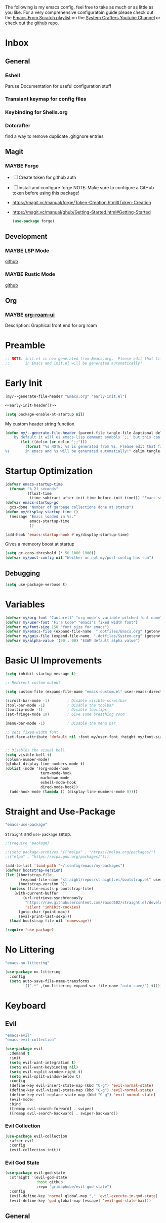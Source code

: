 #+ITLE: Jake's Emacs Config
#+AUTHOR: Jacob Stannix
#+PROPERTY: header-args :tangle config/.config/emacs/init.el :dir ~/.config/emacs
#+STARTUP: showall
The following is my emacs config, feel free to take as much or as little as you like.
For a very comprehensive configuratoin guide please check out the [[https://www.youtube.com/watch?v=74zOY-vgkyw&list=PLEoMzSkcN8oPH1au7H6B7bBJ4ZO7BXjSZ][Emacs From Scratch playlist]] on the [[https://www.youtube.com/c/SystemCrafters][System Crafters Youtube Channel]] or check out the [[https://github.com/daviwil/emacs-from-scratch][github]] repo. 
* Inbox
:PROPERTIES:
:VISIBILITY: children
:END:
** General
*** Eshell
Paruse Documentation for useful configuration stuff
*** Transiant keymap for config files
*** Keybinding for Shells.org
*** Dotcrafter
find a way to remove duplicate .gitignore entries
** Magit
*** MAYBE Forge
- [ ] Create token for github auth
- [ ] install and configure forge
  NOTE: Make sure to configure a GitHub token before using this package!
- https://magit.vc/manual/forge/Token-Creation.html#Token-Creation
- https://magit.vc/manual/ghub/Getting-Started.html#Getting-Started

  #+begin_src emacs-lisp :tangle no
    (use-package forge)
  #+end_src

** Development
*** MAYBE LSP Mode
[[https://github.com/emacs-lsp/lsp-mode][github]]
*** MAYBE Rustic Mode
[[https://github.com/brotzeit/rustic][github]]
** Org
*** MAYBE [[https://github.com/org-roam/org-roam-ui][org-roam-ui]]
Description: Graphical front end for org roam 
* Preamble

#+begin_src emacs-lisp
  ;; NOTE: init.el is now generated from Emacs.org.  Please edit that file
  ;;       in Emacs and init.el will be generated automatically!
#+end_src

* Early Init
:PROPERTIES:
:header-args: :tangle config/.config/emacs/early-init.el
:END:
:HEADER:
#+NAME: early-init-header
#+begin_src emacs-lisp :tangle no
  (my/--generate-file-header "Emacs.org" "early-init.el")
#+end_src
#+begin_src emacs-lisp :tangle config/.config/emacs/early-init.el :noweb yes
  <<early-init-header()>>
#+end_src
:END:
#+begin_src emacs-lisp 
  (setq package-enable-at-startup nil)
#+end_src

My custom header string function.
#+begin_src emacs-lisp 
  (defun my/--generate-file-header (parent-file tangle-file &optional delim) "generates a heading to say which file a file is generated from.
      by default it will us emacs-lisp comment symbols `;;' but this can be changed by specifing a third paramiter"
         (let ((delim (or delim ";;")))
           (format "%s NOTE: %s is generated from %s. Please edit that file
  %s       in emacs and %s will be generated automatially!" delim tangle-file parent-file delim tangle-file)))
#+end_src

* Startup Optimization
#+begin_src emacs-lisp 
  (defvar emacs-startup-time 
    (format "%.2f seconds"
            (float-time
             (time-subtract after-init-time before-init-time))) "Emacs start up time")
  (defvar emacs-startup-gc
    gcs-done "Number of garbage collections done at statup")
  (defun my/display-startup-time ()
    (message "Emacs loaded in %s."
             emacs-startup-time
             ))
  
  (add-hook 'emacs-startup-hook #'my/display-startup-time)
#+end_src

Gives a memeory boost at startup
#+begin_src emacs-lisp
  (setq gc-cons-threshold (* 50 1000 1000))
  (defvar my/post-config nil "Weither or not my/post-config has run")
#+end_src

** Debugging
:PROPERTIES:
:header-args: :tangle no
:END:
#+begin_src emacs-lisp
  (setq use-package-verbose t)
#+end_src

* Variables
#+begin_src emacs-lisp
  (defvar my/org-font "Cantarell" "org-mode's variable pitched font name")
  (defvar my/user-font "Fira Code" "emacs's fixed width font")
  (defvar my/font-size 150 "font size for emacs")
  (defvar my/emacs-file (expand-file-name  ".dotfiles/Emacs.org" (getenv "HOME")) "emacs configuration file name")
  (defvar my/guix-file (expand-file-name  ".dotfiles/System.org" (getenv "HOME")) "GNU Guix configuration file")
  (defvar my/alpha-value '(90 . 90) "EXWM default alpha value")
#+end_src

* Basic UI Improvements

#+begin_src emacs-lisp
  (setq inhibit-startup-message t)
  
  ;; Redirect custom output
  
  (setq custom-file (expand-file-name "emacs-custom.el" user-emacs-directory))
  
  (scroll-bar-mode -1)        ; Disable visible scrollbar
  (tool-bar-mode -1)          ; Disable the toolbar
  (tooltip-mode -1)           ; Disable tooltips
  (set-fringe-mode 10)        ; Give some breathing room
  
  (menu-bar-mode -1)          ; Disable the menu bar
  
  ;; sets fixed-width font
  (set-face-attribute 'default nil :font my/user-font :height my/font-size :weight 'regular)
  
  
  ;; Disables the visual bell
  (setq visible-bell t)
  (column-number-mode)
  (global-display-line-numbers-mode t)
  (dolist (mode '(org-mode-hook
                  term-mode-hook
                  markdown-mode
                  eshell-mode-hook
                  dired-mode-hook))
    (add-hook mode (lambda () (display-line-numbers-mode 0))))
#+end_src

* Straight and Use-Package
:GUIX: 
#+begin_src scheme :noweb-ref packages :tangle no
  "emacs-use-package"
#+end_src
:END:
=Straight= and =use-package= setup. 

#+Begin_src emacs-lisp
  ;;(require 'package)
  
  ;;(setq package-archives '(("melpa" . "https://melpa.org/packages/")
  ;;("elpa" . "https://elpa.gnu.org/packages/")))
  
  (add-to-list 'load-path "~/.config/emacs/my-packages")
  (defvar bootstrap-version)
  (let ((bootstrap-file
         (expand-file-name "straight/repos/straight.el/bootstrap.el" user-emacs-directory))
        (bootstrap-version 5))
    (unless (file-exists-p bootstrap-file)
      (with-current-buffer
          (url-retrieve-synchronously
           "https://raw.githubusercontent.com/raxod502/straight.el/develop/install.el"
           'silent 'inhibit-cookies)
        (goto-char (point-max))
        (eval-print-last-sexp)))
    (load bootstrap-file nil 'nomessage))
  
  (require 'use-package) 
#+end_src

* No Littering

:GUIX:
#+begin_src scheme :noweb-ref packages :tangle no
  "emacs-no-littering"
#+end_src
:END:

#+begin_src emacs-lisp
  (use-package no-littering
    :config
    (setq auto-save-file-name-transforms
          `((".*" ,(no-littering-expand-var-file-name "auto-save/") t))))
#+end_src

* Keyboard
** Evil
:GUIX:
#+begin_src scheme :noweb-ref packages :tangle no
  "emacs-evil"
  "emacs-evil-collection"
#+end_src
:END:
#+begin_src emacs-lisp
  (use-package evil
    :demand t
    :init
    (setq evil-want-integration t)
    (setq evil-want-keybinding nil)
    (setq evil-vsplit-window-right t)
    (setq evil-split-window-below t)
    :config
    (define-key evil-insert-state-map (kbd "C-g") 'evil-normal-state)
    (define-key evil-visual-state-map (kbd "C-g") 'evil-normal-state)
    (define-key evil-replace-state-map (kbd "C-g") 'evil-normal-state)
    (evil-mode)
    :bind
    ([remap evil-search-forward] . swiper)
    ([remap evil-search-backward] . swiper-backward))
#+end_src

*** Evil Collection

#+begin_src emacs-lisp
  (use-package evil-collection
    :after evil
    :config
    (evil-collection-init)) 
#+end_src

*** Evil God State

#+begin_src emacs-lisp
  (use-package evil-god-state
    :straight '(evil-god-state
                :host github
                :repo "gridaphobe/evil-god-state")
    :config
    (evil-define-key 'normal global-map "," 'evil-execute-in-god-state)
    (evil-define-key 'god global-map [escape] 'evil-god-state-bail))
#+end_src

** General
:GUIX:
#+begin_src scheme :noweb-ref packages :tangle no
  "emacs-general"
#+end_src
:END:

#+begin_src emacs-lisp
  (use-package general
    :after evil
    :config
    (general-evil-setup t)
    (global-set-key (kbd "C-c k") 'my-leader-command))
  
  (general-create-definer my/leader-def
    :keymaps '(normal insert visual emacs)
    :prefix "C-SPC"
    :global-prefix "C-SPC"
    :prefix-command 'my-leader-command
    :prefix-map 'my-leader-map)
  
  
  (my/leader-def
    "f"     '(nil                                                     :wk "file system")
    "f f"   '(find-file                                               :wk "save-file")
    "f s"   '(save-buffer                                             :wk "save file")
    "f r"   '((lambda () (interactive) (find-file "/sudo::"))         :wk "open file as root")
  
    "h"     '(nil                                                     :wk "config options")
    "h e"   '((lambda () (interactive)
                (find-file (expand-file-name "Emacs.org" "~/.dotfiles")))
              :wk "emacs configuration")
    "h s" '((lambda () (interactive)
              (find-file my/guix-file))
            :wk "system configuration")
    "h d" '((lambda () (interactive)
              (find-file (expand-file-name "Desktop.org" "~/.dotfiles")))
            :wk "desktop configuration")
    "h z" '((lambda () (interactive)
              (find-file (expand-file-name "Environment.org" "~/.dotfiles")))
            :wk "environment configuration")
  
    "d"     '((lambda () (interactive) (dired "~/")) :wk "Dired home")
    "a"     '((lambda () (interactive) (start-process-shell-command "alacritty" nil "alacritty --working-directory ~/"))
              :wk "eshell")
    ";"     '(execute-extended-command                                :wk "M-x")
    "w f"   '(delete-frame                                            :wk "delete fram")
    "b"     '(consult-buffer                                          :wk "switch buffers with preview")
    ;;"M-b"   '(ivy-switch-buffer                                       :wk "switch buffer")
    "C-s"   '((lambda () (interactive) (guix))                        :wk "Guix")
    "o"     '(nil                                                     :wk "org")
    "o f"   '(my/org-open-file                                        :wk "open org file")
    "o a"   '(org-agenda                                              :wk "org agenda")
    "c"     '(org-capture                                             :wk "change directory"))
  #+end_src

* Org Mode
** Org Variables

#+begin_src emacs-lisp
  (customize-set-variable 'org-directory "~/Documents/org/")
  (setq org-default-notes-file (expand-file-name "Notes.org" org-directory))
  (setq org-agenda-files '("Task.org" "Appointment.org" "Work.org" "Habits.org"))
  (setq org-log-done 'time)
  (setq org-log-into-drawer t)
  (with-eval-after-load 'org
    (customize-set-variable 'org-structure-template-alist (cons '("S" . "src emacs-lisp") org-structure-template-alist))
    (customize-set-variable 'org-archive-location ".archive::")
    (customize-set-variable 'org-babel-load-languages '((emacs-lisp . t) (scheme . t)))
    (customize-set-variable 'org-timer-default-timer "00:20:00")
    (customize-set-variable 'org-agenda-custom-commands
                            '(("y" alltodo ""
                               ((org-directory "~/.dotfiles") (org-agenda-files '("Emacs.org"
                                                                                  "System.org" "Desktop.org"
                                                                                  "Environment.org")))))))
  ;; (setq org-refile-targets
  ;;       '((("Appointments.org" :maxlevel . 1))))
  
  ;; ;; Save Org buffers after refilling!
  ;; (advice-add 'org-refile :after 'org-save-all-org-buffers)
#+end_src

** Todo Keywords

#+begin_src emacs-lisp
  (setq org-todo-keywords
        '((sequence "TODO(t)" "STARTED(s)" "|" "DONE(d)")
          (sequence "HOLD(h@)" "|" "COMPLETED(c)" "DROED(D@)")
          (sequence "NOT_BOOKED" "|" "BOOKED(@)")
          (sequence "MAYBE" "|" "DEAD(@)")))
#+end_src

** Org Capture Templates

#+begin_src emacs-lisp
  (setq org-capture-templates
        '(("t" "TODO")
          ("tg" "General" entry (file+olp "~/Documents/org/Task.org" "General")
           "* TODO %^{Title}\n %?")
          ("th" "House" entry (file+olp "~/Documents/org/Task.org" "Household")
           "* TODO %^{Title}\n")
          ("tm" "Medical" entry (file+olp "~/Documents/org/Task.org" "Medical")
           "* %^{Status|NOT_BOOKED|BOOKED} %?\nDoctor: %^{Doctor|Mc'G|Lewis|Shell}\nDate: ")
  
          ("c" "Configs")
          ("ce" "Emacs")
          ("ceo" "Org" entry (file+olp "~/.dotfiles/Emacs.org" "Inbox" "Org")
           "* TODO %^{Title}\nDescription: %?")
          ("cee" "Emacs" entry (file+olp "~/.dotfiles/Emacs.org" "Inbox" "General")
           "* %^{Title}\n%?")
  
          ("cd" "Desktop")
          ("cdk" "Keybindings" entry (file+olp "~/.dotfiles/Desktop.org" "Inbox" "Keybindings")
           "* TODO %^{Function: }\nBinding: =%^{Binding}=\nMap: %^{Keymap: }")
          ("cdw" "Windows" entry (file+olp "~/.dotfiles/Desktop.org" "Inbox" "Windows")
           "* TODO %^{Window}\nDesired Behaviour:%?")
          ("cdg" "General" entry (file+olp "~/.dotfiles/Desktop.org" "Inbox" "General")
           "* TODO %?")
  
          ("cs" "System")
          ("cso" "Os" entry (file+olp "~/.dotfiles/System.org" "Inbox" "Os")
           "* TODO %^{Title}\n%?")
          ("csm" "Manifests" entry (file+olp "~/.dotfiles/System.org" "Inbox" "Manifests" "Inbox")
           "* %^{Package name: }\nManifest: %^{Manifest: }")
          ("csg" "General" entry (file+olp "~/.dotfiles/System.org" "Inbox" "General")
           "* TODO %^{Title}")
  
          ("cz" "Shells")
          ("czz" "Zsh" entry (file+olp "~/.dotfiles/Environment.org" "Inbox" "ZSH")
           "* TODO %^{Title}")
  
          ("i" "issues" entry (file "~/Documents/org/Issue.org")
           "* %^{Issue: }%?")))
#+end_src

** org-open-file

#+begin_src emacs-lisp
  (defun my/org-open-file (a)  "Opens the file in `org-directory'"
         (interactive (list (read-file-name "What File? " org-directory)))
         ;; (find-file (expand-file-name (concat a ".org") org-directory)))
         (find-file  a))
#+end_src

** Use Package
#+begin_src emacs-lisp :noweb yes
  (use-package org
    :straight t
    :no-require t
    :init
    (require 'org-habit)
    :bind ((:map org-mode-map
                 ("C-c o" . consult-outline)))
    ([remap evil-jump-forward] . org-cycle)
    :hook (org-mode . my/org-mode-setup)
    :config
    <<config>>
    (my/org-font-setup))
#+end_src

*** Config
:PROPERTIES:
:header-args: :noweb-ref config
:END:
**** Functions
***** org-font-setup

#+begin_src emacs-lisp
  (defun my/org-font-setup ()
    (dolist (face '((org-level-1 . 1.2)
                    (org-level-2 . 1.1)
                    (org-level-3 . 1.05)
                    (org-level-4 . 1.0)
                    (org-level-5 . 1.1)
                    (org-level-6 . 1.1)
                    (org-level-7 . 1.1)
                    (org-level-8 . 1.1)))
      (set-face-attribute (car face) nil :font my/org-font :weight 'regular :height (cdr face)))
  
    ;; Ensure that anything that should be fixed-pitch in Org files appears that way
    (set-face-attribute 'org-block nil :foreground nil :inherit 'fixed-pitch)
    (set-face-attribute 'org-code nil   :inherit '(shadow fixed-pitch))
    (set-face-attribute 'org-table nil   :inherit '(shadow fixed-pitch))
    (set-face-attribute 'org-verbatim nil :inherit '(shadow fixed-pitch))
    (set-face-attribute 'org-special-keyword nil :inherit '(font-lock-comment-face fixed-pitch))
    (set-face-attribute 'org-meta-line nil :inherit '(font-lock-comment-face fixed-pitch))
    (set-face-attribute 'org-checkbox nil :inherit 'fixed-pitch))
#+end_src

***** org-mode-setup

#+begin_src emacs-lisp
  (defun my/org-mode-setup ()
    (org-indent-mode)
    (visual-line-mode 1))
  (setq org-ellipsis " ▾")
  (setq org-hide-emphasis-markers t)
  (setq org-confirm-babel-evaluate nil)
  (org-babel-do-load-languages
   'org-babel-load-languages
   '((emacs-lisp . t)))
#+end_src

**** Auto Tangle Config

#+begin_src emacs-lisp
  (defun my/org-babel-tangle-config ()
    (when (string-equal (file-name-directory (buffer-file-name))
                        (expand-file-name "~/.dotfiles/"))
      ;; Dynamic scoping to the rescue
      (let ((org-confirm-babel-evaluate nil))
        (org-babel-tangle))))
#+end_src

* Dired
:GUIX:
#+begin_src scheme :noweb-ref packages :tangle no
  "emacs-all-the-icons-dired"
#+end_src
:END:
#+begin_src emacs-lisp
  (use-package dired
    :after evil
    :demand t
    :commands (dired dired-jump)
    :hook (dired-mode . dired-hide-details-mode)
    :bind (("C-x C-j" . dired-jump))
    :config
    (evil-collection-define-key 'normal 'dired-mode-map
      "h" 'dired-up-directory
      "l" 'dired-find-file)
    (setq dired-always-read-filesystem t)
    :custom ((dired-listing-switches "-AGgD --group-directories-first")
             (dired-kill-when-opening-new-dired-buffer t)))
#+end_src

** Dired Single

#+begin_src emacs-lisp
  (use-package dired-single
    :straight t)
  
  (evil-collection-define-key 'normal 'dired-mode-map
    "h" 'dired-single-up-directory
    "l" 'dired-single-buffer)
#+end_src

** All the Icons Dired
#+begin_src emacs-lisp
  (use-package all-the-icons-dired
    :hook (dired-mode . all-the-icons-dired-mode))
#+end_src

** Hide Dotfiles
#+begin_src emacs-lisp
  (use-package dired-hide-dotfiles
    :straight t
    :hook (dired-mode . dired-hide-dotfiles-mode)
    :config
    (evil-collection-define-key 'normal 'dired-mode-map
      "H" 'dired-hide-dotfiles-mode))
#+end_src

** Dired Open

#+begin_src emacs-lisp
  (use-package dired-open
    :straight t
    :config
    ;; Doesn't work as expected!
    ;;(add-to-list 'dired-open-functions #'dired-open-xdg t)
    ;; -- OR! --
    (setq dired-open-extensions '(("png" . "sxiv")
                                  ("mkv" . "mpv")
                                  ("webm" . "mpv"))))
#+end_src

* Misc
** Visual Fill Colum
:GUIX:
#+begin_src scheme :noweb-ref packages :tangle no
  "emacs-visual-fill-column"
#+end_src
:END:

#+begin_src emacs-lisp
  (use-package visual-fill-column
    :after org
    :config
    (defun my/org-mode-visual-fill () 
      (setq visual-fill-column-width 115
            visual-fill-column-center-text t)
      (visual-fill-column-mode 1))
    :hook (org-mode . my/org-mode-visual-fill)
    (markdown-mode . my/org-mode-visual-fill))
#+end_src

** Org Bullets
:GUIX:
#+begin_src scheme :noweb-ref packages :tangle no
  "emacs-org-bullets"
#+end_src
:END:

#+begin_src emacs-lisp
  (use-package org-bullets
    :after org
    :hook (org-mode . org-bullets-mode)
    :custom
    (org-bullets-bullet-list '("◉" "○" "●" "○" "●" "○" "●")))
#+end_src

** Org Roam
:GUIX:
#+begin_src scheme :noweb-ref packages :tangle no
  "emacs-org-roam"
#+end_src
:END:

For details checkout [[https://www.youtube.com/watch?v=AyhPmypHDEw][System Crafters video]] as well as the project [[https://github.com/org-roam/org-roam][github]] and [[https://www.orgroam.com/][website]].
#+begin_src emacs-lisp
  (use-package emacsql
    :straight t)
  (use-package emacsql-sqlite
    :straight t)
  (use-package org-roam
    :straight t
    :init
    (setq org-roam-v2-ack t)
    :custom
    (org-roam-directory (expand-file-name "roam" org-directory))
    :bind (("C-c n l" . org-roam-buffer-toggle)
           ("C-c n f" . org-roam-node-find)
           ("C-c n i" . org-roam-node-insert)
           :map org-mode-map
           ("C-M-i" . completion-at-point)
           :map org-roam-dailies-map
           ("Y" . org-roam-dailies-capture-yesterday)
           ("T" . org-roam-dailies-capture-tomorrow))
    :bind-keymap
    ("C-c n d" . org-roam-dailies-map)
    ("C-c n d" . org-roam-dailies-map)
    :config
    (require 'org-roam-dailies)
    (org-roam-db-autosync-mode))
  
#+end_src

** Markdown Mode
:GUIX:
#+begin_src scheme :noweb-ref packages :tangle no
  "emacs-markdown-mode"
#+end_src
:END:
#+begin_src emacs-lisp
  (use-package markdown-mode
    :commands (markdown-mode gfm-mode)
    :mode (("README\\.md\\'" . gfm-mode)
           ("\\.md\\'" . markdown-mode)
           ("\\.markdown\\'" . markdown-mode))
    :init (setq markdown-command "multimarkdown"))
#+end_src

** Org Appear
#+begin_src emacs-lisp
  (use-package org-appear
    :straight '(org-appear
                :type git
                :host github
                :repo "awth13/org-appear")
    :hook (org-mode . org-appear-mode))
#+end_src

** Vertico
:GUIX:
#+begin_src scheme :noweb-ref packages :tangle no
  "emacs-vertico"
  "emacs-orderless"
#+end_src
:END:
#+begin_src emacs-lisp
  (defun my/minibuffer-backward-kill (arg)
    "When minibuffer is completing a file name delete up to parent
    folder, otherwise delete a character backward"
    (interactive "p")
    (if minibuffer-completing-file-name
        ;; Borrowed from https://github.com/raxod502/selectrum/issues/498#issuecomment-803283608
        (if (string-match-p "/." (minibuffer-contents))
            (zap-up-to-char (- arg) ?/)
          (delete-minibuffer-contents))
      (delete-backward-char arg)))
  
  (use-package vertico
    :init
    (vertico-mode)
    (setq vertico-cycle t)
    (setq vertico-resize t)
    :bind
    (:map vertico-map
          ("C-j" . vertico-next)
          ("C-k" . vertico-previous))
    (:map minibuffer-local-map
          ("<backspace>" . my/minibuffer-backward-kill)))
  
  (use-package orderless
    :init
    (setq completion-styles '(orderless)
          completion-category-defaults nil
          completion-category-overrides '((file (styles partial-completion)))
          selectrum-highlight-candidates-function #'orderless-highlight-matches))
  
  ;; Persist history over Emacs restarts. Vertico sorts by history position. 
  (use-package savehist
    :init
    (savehist-mode))
#+end_src

** Selectrum
:GUIX:
#+begin_src scheme :noweb-ref packages :tangle no
  "emacs-selectrum"
#+end_src
:END:
#+begin_src emacs-lisp
  (use-package selectrum)
#+end_src

** Consult
:GUIX:
#+begin_src scheme :noweb-ref packages :tangle no
  "emacs-consult"
#+end_src
:END:
#+begin_src emacs-lisp
  (use-package consult
    :bind
    ("C-s" . consult-line))
#+end_src

** Dotcrafter

#+begin_src emacs-lisp
  (use-package dotcrafter
    :load-path "~/Projects/Code/dotcrafter.el/"
    :config
    (dotcrafter-mode)
    :custom
    (dotcrafter-config-files-directory "config")
    (dotcrafter-ensure-output-directories
     '(".gnupg" ".local/share" ".config/emacs" ".bin"))
    (dotcrafter-org-files
     '("Emacs.org" "System.org" "Desktop.org" "Environment.org")))
#+end_src

** DEAD Embark
CLOSED: [2021-08-29 Sun 20:58]
:LOGBOOK:
- State "DEAD"       from              [2021-08-29 Sun 20:58] \\
  not used
:END:
:GUIX:
#+begin_src scheme :tangle no
  "emacs-embark"
#+end_src
:END:

#+begin_src emacs-lisp :tangle no
  
  (use-package embark
  
    :bind
    (("m-o" . embark-act))         ;; pick some comfortable binding
  
    :config
  
    ;; hide the mode line of the embark live/completions buffers
    (add-to-list 'display-buffer-alist
                 '("\\`\\*embark collect \\(live\\|completions\\)\\*"
                   nil
                   (window-parameters (mode-line-format . none)))))
#+end_src

** marginalia
:GUIX:
#+begin_src scheme :noweb-ref packages :tangle no
  "emacs-marginalia"
#+end_src
:END:

#+begin_src emacs-lisp
  
  (use-package marginalia
    ;; Either bind `marginalia-cycle` globally or only in the minibuffer
    :bind (:map minibuffer-local-map
                ("M-A" . marginalia-cycle))
  
    ;; The :init configuration is always executed (Not lazy!)
    :init
  
    ;; Must be in the :init section of use-package such that the mode gets
    ;; enabled right away. Note that this forces loading the package.
    (marginalia-mode))
#+end_src

** app-launcher

#+begin_src emacs-lisp
  (use-package app-launcher
    :straight '(app-launcher
                :host github
                :repo "SebastienWae/app-launcher")
    :config
    (dolist (profiles '("browsers/browsers"
                        "apps/apps"
                        "desktop/desktop"
                        "emacs/emacs"))
      (add-to-list 'app-launcher-apps-directories (concat (getenv "HOME") "/.guix-extra-profiles"
                                                          "/" profiles
                                                          "/share/applications")))
    (add-to-list 'app-launcher-apps-directories "/var/lib/flatpak/exports/share/applications"))
#+end_src

** DEAD Ivy 
CLOSED: [2021-08-28 Sat 16:49]
:LOGBOOK:
- State "DEAD"       from              [2021-08-28 Sat 16:49] \\
  Droped in favor of =vertico=
:END:
:GUIX:
#+begin_src scheme :noweb-ref packages :tangle no
  "emacs-ivy"
#+end_src
:END:

#+begin_src emacs-lisp :tangle no
  (use-package ivy
    :disabled t
    :diminish t
    :bind (:map ivy-minibuffer-map
                ("TAB" . ivy-alt-done)	
                ("C-l" . ivy-alt-done)
                ("C-j" . ivy-next-line)
                ("C-k" . ivy-previous-line)
                :map ivy-switch-buffer-map
                ("C-k" . ivy-previous-line)
                ("C-j" . ivy-next-line)
                ("C-l" . ivy-done)
                ("C-d" . ivy-switch-buffer-kill)
                :map ivy-reverse-i-search-map
                ("C-k" . ivy-previous-line)
                ("C-j" . ivy-next-line)
                ("C-d" . ivy-reverse-i-search-kill)))
  
#+end_src

** DEAD Counsel
CLOSED: [2021-08-28 Sat 16:50]
:LOGBOOK:
- State "DEAD"       from              [2021-08-28 Sat 16:50] \\
  Droped in favor of =consult=
:END:
:GUIX:
#+begin_src scheme noweb-ref packages :tangle no
  "emacs-counsel"
#+end_src
:END:
#+begin_src emacs-lisp :tangle no
  (use-package counsel
    :disabled t
    :bind (("M-x" . counsel-M-x)
           ("C-x b" . counsel-switch-buffer-other-window))
    :custom
    ((counsel-linux-app-format-function #'counsel-linux-app-format-function-name-only)))
  
#+end_src

** DEAD Ivy Rich
CLOSED: [2021-08-28 Sat 16:51]
:LOGBOOK:
- State "DEAD"       from              [2021-08-28 Sat 16:51] \\
  droped in favor of =marginalia=
:END:
:GUIX:
#+begin_src scheme :noweb-ref packages :tangle no
  "emacs-ivy-rich"
#+end_src
:END:
#+begin_src emacs-lisp :tangle no
  
  (use-package ivy-rich
    :disabled
    :after ivy)
  
#+end_src

** Projectile
:GUIX:
#+begin_src scheme :noweb-ref packages
  "emacs-projectile"
#+end_src
:END:
#+begin_src emacs-lisp
  (use-package projectile
    :diminish projectile-mode
    ;;:custom ((projectile-completion-system 'ivy))
    :bind-keymap
    ("C-c p" . projectile-command-map))
  ;; NOTE: Set this to the folder where you keep your Git repos!
#+end_src

*** DEAD Counsel-Projectile
CLOSED: [2021-08-30 Mon 06:38]
:LOGBOOK:
- State "DEAD"       from              [2021-08-30 Mon 06:38] \\
  not using counsel
:END:
:GUIX:
#+begin_src scheme :noweb-ref packages :tangle no
  "emacs-counsel-projectile"
#+end_src
:END:
#+begin_src emacs-lisp
  (use-package counsel-projectile
    :disabled t
    :after projectile
    :config (counsel-projectile-mode))
#+end_src

** Magit
:GUIX:
#+begin_src scheme :noweb-ref packages :tangle no
  "emacs-magit"
#+end_src
:END:
#+begin_src emacs-lisp
  (use-package magit
    :config (evil-collection-magit-setup)
    :general
    (:prefix-map 'my-leader-map
                 "g" '(magit :which-key "Status")))
#+end_src

** Pass
:GUIX:
#+begin_src scheme :noweb-ref packages :tangle no
  "emacs-pass"
  "emacs-pinentry"
#+end_src
:END:
#+begin_src emacs-lisp
  (use-package pass)
  (use-package pinentry
    :config
    (pinentry-start))
#+end_src

** Helpful
:GUIX:
#+begin_src scheme :noweb-ref packages :tangle no
  "emacs-helpful"
#+end_src
:END:
#+begin_src emacs-lisp
  (use-package helpful
    :bind
    ([remap describe-function] . helpful-callable)
    ([remap describe-command] . helpful-command)
    ([remap describe-variable] . helpful-variable)
    ([remap describe-key] . helpful-key))
#+end_src

** Doom
*** Doom Themes
:GUIX:
#+begin_src scheme :noweb-ref packages :tangle no
  "emacs-doom-themes"
#+end_src
:END:
#+begin_src emacs-lisp
  (use-package doom-themes
    :init
    (load-theme 'doom-henna t))
#+end_src

*** Doom Modeline 
:GUIX:
#+begin_src scheme :noweb-ref packages :tangle no
  "emacs-all-the-icons"
  "emacs-doom-modeline"
#+end_src
:END:
NOTE: The first time you load your configuration on a new machine, you'll
need to run the following command interactively so that mode line icons
display correctly:

=M-x all-the-icons-install-fonts=

#+begin_src emacs-lisp
  (use-package all-the-icons)
  
  (use-package doom-modeline
    :init (doom-modeline-mode t)
    :custom ((doom-mode-line-height 13)))
#+end_src

** Rainbow Delimiters
:GUIX:
#+begin_src scheme :noweb-ref packages :tangle no
  "emacs-rainbow-delimiters"
#+end_src
:END:
#+begin_src emacs-lisp
  (use-package rainbow-delimiters
    :hook (prog-mode . rainbow-delimiters-mode))
#+end_src

** Which-Key
:GUIX:
#+begin_src scheme :noweb-ref packages :tangle no
  "emacs-which-key"
#+end_src
:END:
#+begin_src emacs-lisp
  (use-package which-key
    :init (which-key-mode)
    :diminish which-key-mode
    :config
    (setq which-key-idle-delay 1))
#+end_src

** Swiper
:GUIX:
#+begin_src scheme :noweb-ref packages :tangle no
  "emacs-swiper"
#+end_src
:END:
#+begin_src emacs-lisp
  (use-package swiper)
#+end_src

** PDF view
:GUIX:
#+begin_src scheme :noweb-ref packages :tangle no
  "emacs-pdf-tools"
#+end_src
:END:
#+begin_src emacs-lisp
#+end_src

** Perspective
:GUIX:
#+begin_src scheme :noweb-ref packages :tangle no
  "emacs-perspective"
#+end_src
:END:
#+begin_src emacs-lisp
  (use-package perspective
    :init
    (persp-mode))
#+end_src

* exwm
:GUIX:
#+begin_src scheme :noweb-ref packages :tangle no
  "emacs-exwm"
  "emacs-desktop-environment"
#+end_src
:END:
load in exwm
#+begin_src emacs-lisp
  (defun my/exwm-load (switch)
    (load-file (expand-file-name "desktop.el" user-emacs-directory )))
  (add-to-list 'command-switch-alist '("-exwm" . my/exwm-load))
#+end_src

* Runtime Optimization

Returns the garbage collector to a sane value.
#+begin_src emacs-lisp
  (defun my/post-config () "Sets the `gc-cons-threshold' to a sane value and loads the custom file, among other things"
         (require 'org)
         (setq gc-cons-threshold (* 2 1000 1000))
         (load custom-file :noerror)
         (setq my/post-config t))
  
  ;; Returns nil if switch is absent
  (defun found-custom-arg (switch) "Returns nil if switch is absent"
         (let ((found-switch (member switch command-line-args)))
           found-switch))
  
  ;; if exwm isn't running set custom variables
  (unless (found-custom-arg "-exwm")
    (my/post-config))
#+end_src

* Manifest
:PROPERTIES:
:header-args: :tangle config/.config/guix/manifests/emacs.scm :mkdirp t
:GUIX: test
:END:
:HEADER:
#+NAME: manifest-header
#+begin_src emacs-lisp :tangle no
  (my/--generate-file-header "Emacs.org" "emacs.scm")
#+end_src
#+begin_src scheme :noweb yes
  <<manifest-header()>>
#+end_src
:END:
Guix Manifest
config/.config/guix/manifests/emacs.scm
#+begin_src scheme :noweb yes
  (specifications->manifest
   (list "emacs-native-comp"
         "emacs-guix"
         <<packages>>))
#+end_src



